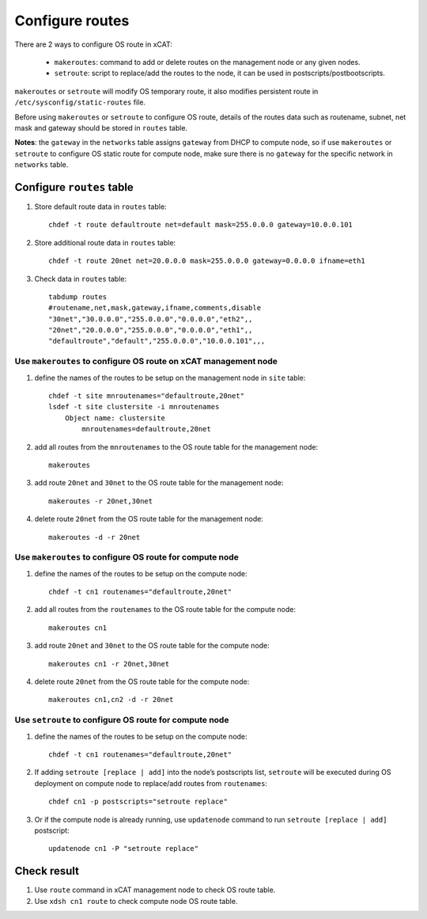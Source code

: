Configure routes
-----------------

There are 2 ways to configure OS route in xCAT:

  * ``makeroutes``: command to add or delete routes on the management node or any given nodes. 
  * ``setroute``: script to replace/add the routes to the node, it can be used in postscripts/postbootscripts.

``makeroutes`` or ``setroute`` will modify OS temporary route, it also modifies persistent route in ``/etc/sysconfig/static-routes`` file.

Before using ``makeroutes`` or ``setroute`` to configure OS route, details of the routes data such as routename, subnet, net mask and gateway should be stored in ``routes`` table.

**Notes**: the ``gateway`` in the ``networks`` table assigns ``gateway`` from DHCP to compute node, so if use ``makeroutes`` or ``setroute`` to configure OS static route for compute node, make sure there is no ``gateway`` for the specific network in ``networks`` table.

Configure ``routes`` table
``````````````````````````

#. Store default route data in ``routes`` table: ::

    chdef -t route defaultroute net=default mask=255.0.0.0 gateway=10.0.0.101

#. Store additional route data in ``routes`` table: ::

    chdef -t route 20net net=20.0.0.0 mask=255.0.0.0 gateway=0.0.0.0 ifname=eth1

#. Check data in ``routes`` table: ::

    tabdump routes
    #routename,net,mask,gateway,ifname,comments,disable
    "30net","30.0.0.0","255.0.0.0","0.0.0.0","eth2",,
    "20net","20.0.0.0","255.0.0.0","0.0.0.0","eth1",,
    "defaultroute","default","255.0.0.0","10.0.0.101",,, 

Use ``makeroutes`` to configure OS route on xCAT management node
''''''''''''''''''''''''''''''''''''''''''''''''''''''''''''''''

#. define the names of the routes to be setup on the management node in ``site`` table: ::

    chdef -t site mnroutenames="defaultroute,20net"
    lsdef -t site clustersite -i mnroutenames
        Object name: clustersite
            mnroutenames=defaultroute,20net

#. add all routes from the ``mnroutenames`` to the OS route table for the management node: ::

    makeroutes

#. add route ``20net`` and ``30net`` to the OS route table for the management node: ::

    makeroutes -r 20net,30net

#. delete route ``20net`` from the OS route table for the management node: ::

    makeroutes -d -r 20net

Use ``makeroutes`` to configure OS route for compute node
'''''''''''''''''''''''''''''''''''''''''''''''''''''''''

#. define the names of the routes to be setup on the compute node: ::

    chdef -t cn1 routenames="defaultroute,20net" 

#. add all routes from the ``routenames`` to the OS route table for the compute node: ::

    makeroutes cn1

#. add route ``20net`` and ``30net`` to the OS route table for the compute node: ::

    makeroutes cn1 -r 20net,30net

#. delete route ``20net`` from the OS route table for the compute node: ::

    makeroutes cn1,cn2 -d -r 20net  

Use ``setroute`` to configure OS route for compute node
'''''''''''''''''''''''''''''''''''''''''''''''''''''''

#. define the names of the routes to be setup on the compute node: ::

    chdef -t cn1 routenames="defaultroute,20net"

#. If adding ``setroute [replace | add]`` into the node’s postscripts list, ``setroute`` will be executed during OS deployment on compute node to replace/add routes from ``routenames``: ::

    chdef cn1 -p postscripts="setroute replace"

#. Or if the compute node is already running, use ``updatenode`` command to run ``setroute [replace | add]``  postscript: ::

    updatenode cn1 -P "setroute replace"

Check result
````````````

#. Use ``route`` command in xCAT management node to check OS route table.

#. Use ``xdsh cn1 route`` to check compute node OS route table.
